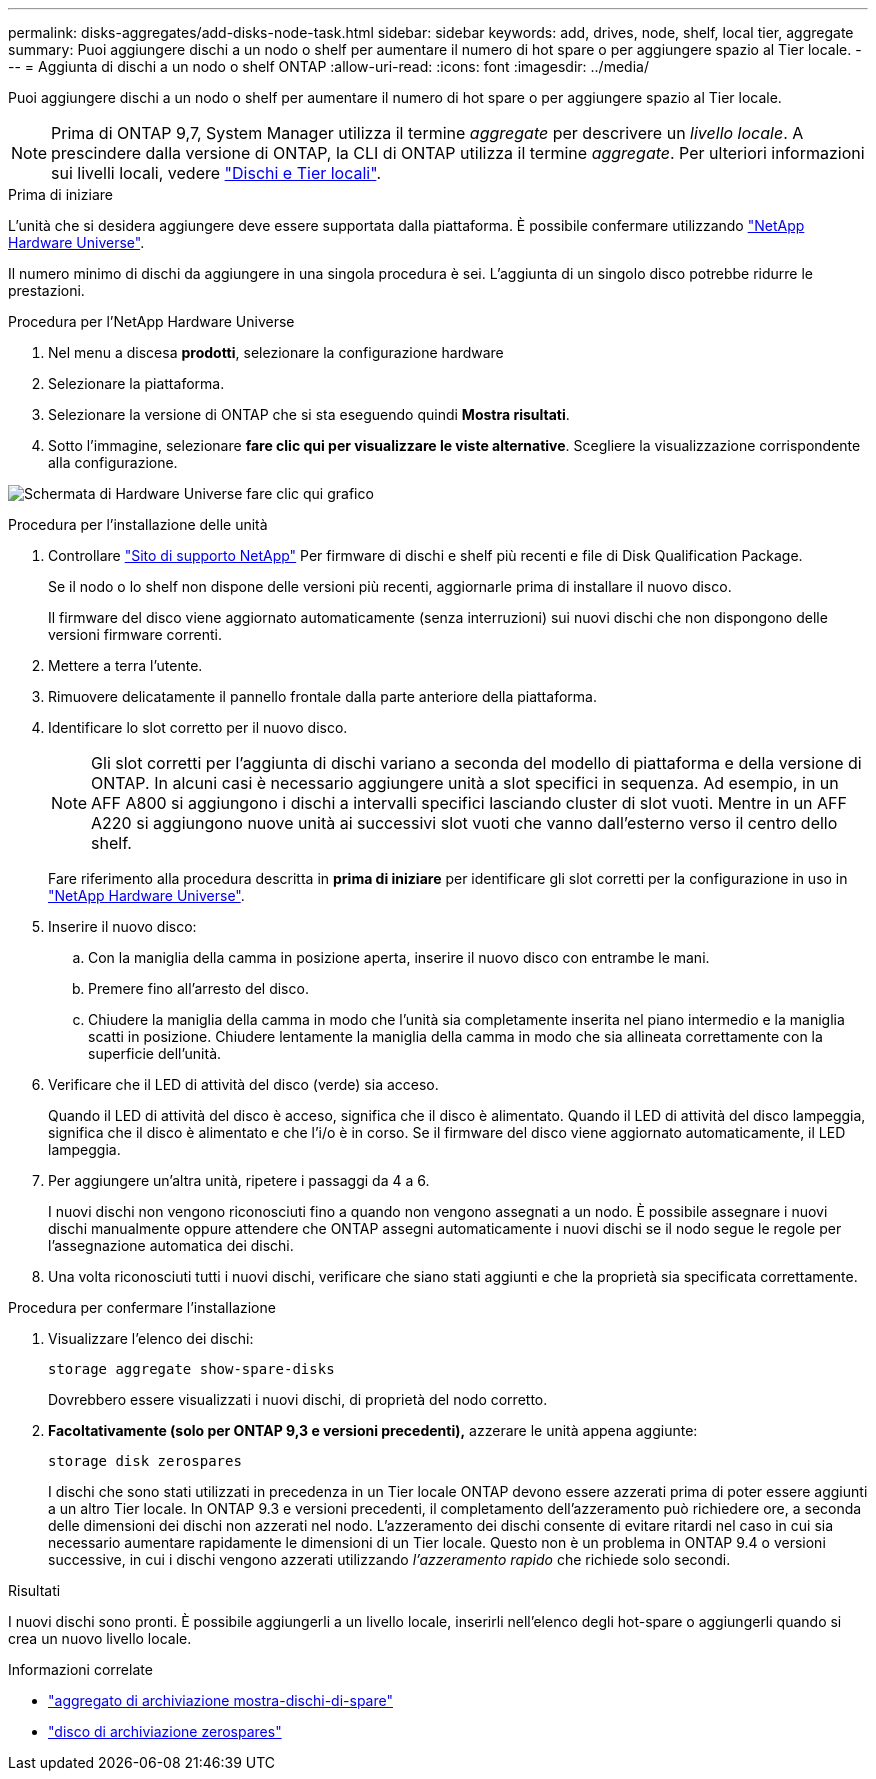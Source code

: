 ---
permalink: disks-aggregates/add-disks-node-task.html 
sidebar: sidebar 
keywords: add, drives, node, shelf, local tier, aggregate 
summary: Puoi aggiungere dischi a un nodo o shelf per aumentare il numero di hot spare o per aggiungere spazio al Tier locale. 
---
= Aggiunta di dischi a un nodo o shelf ONTAP
:allow-uri-read: 
:icons: font
:imagesdir: ../media/


[role="lead"]
Puoi aggiungere dischi a un nodo o shelf per aumentare il numero di hot spare o per aggiungere spazio al Tier locale.


NOTE: Prima di ONTAP 9,7, System Manager utilizza il termine _aggregate_ per descrivere un _livello locale_. A prescindere dalla versione di ONTAP, la CLI di ONTAP utilizza il termine _aggregate_. Per ulteriori informazioni sui livelli locali, vedere link:../disks-aggregates/index.html["Dischi e Tier locali"].

.Prima di iniziare
L'unità che si desidera aggiungere deve essere supportata dalla piattaforma. È possibile confermare utilizzando link:https://hwu.netapp.com/["NetApp Hardware Universe"^].

Il numero minimo di dischi da aggiungere in una singola procedura è sei. L'aggiunta di un singolo disco potrebbe ridurre le prestazioni.

.Procedura per l'NetApp Hardware Universe
. Nel menu a discesa **prodotti**, selezionare la configurazione hardware
. Selezionare la piattaforma.
. Selezionare la versione di ONTAP che si sta eseguendo quindi **Mostra risultati**.
. Sotto l'immagine, selezionare **fare clic qui per visualizzare le viste alternative**. Scegliere la visualizzazione corrispondente alla configurazione.


image:hardware-universe-more-info-graphic.png["Schermata di Hardware Universe fare clic qui grafico"]

.Procedura per l'installazione delle unità
. Controllare link:https://mysupport.netapp.com/site/["Sito di supporto NetApp"^] Per firmware di dischi e shelf più recenti e file di Disk Qualification Package.
+
Se il nodo o lo shelf non dispone delle versioni più recenti, aggiornarle prima di installare il nuovo disco.

+
Il firmware del disco viene aggiornato automaticamente (senza interruzioni) sui nuovi dischi che non dispongono delle versioni firmware correnti.

. Mettere a terra l'utente.
. Rimuovere delicatamente il pannello frontale dalla parte anteriore della piattaforma.
. Identificare lo slot corretto per il nuovo disco.
+

NOTE: Gli slot corretti per l'aggiunta di dischi variano a seconda del modello di piattaforma e della versione di ONTAP. In alcuni casi è necessario aggiungere unità a slot specifici in sequenza. Ad esempio, in un AFF A800 si aggiungono i dischi a intervalli specifici lasciando cluster di slot vuoti. Mentre in un AFF A220 si aggiungono nuove unità ai successivi slot vuoti che vanno dall'esterno verso il centro dello shelf.

+
Fare riferimento alla procedura descritta in **prima di iniziare** per identificare gli slot corretti per la configurazione in uso in link:https://hwu.netapp.com/["NetApp Hardware Universe"^].

. Inserire il nuovo disco:
+
.. Con la maniglia della camma in posizione aperta, inserire il nuovo disco con entrambe le mani.
.. Premere fino all'arresto del disco.
.. Chiudere la maniglia della camma in modo che l'unità sia completamente inserita nel piano intermedio e la maniglia scatti in posizione. Chiudere lentamente la maniglia della camma in modo che sia allineata correttamente con la superficie dell'unità.


. Verificare che il LED di attività del disco (verde) sia acceso.
+
Quando il LED di attività del disco è acceso, significa che il disco è alimentato. Quando il LED di attività del disco lampeggia, significa che il disco è alimentato e che l'i/o è in corso. Se il firmware del disco viene aggiornato automaticamente, il LED lampeggia.

. Per aggiungere un'altra unità, ripetere i passaggi da 4 a 6.
+
I nuovi dischi non vengono riconosciuti fino a quando non vengono assegnati a un nodo. È possibile assegnare i nuovi dischi manualmente oppure attendere che ONTAP assegni automaticamente i nuovi dischi se il nodo segue le regole per l'assegnazione automatica dei dischi.

. Una volta riconosciuti tutti i nuovi dischi, verificare che siano stati aggiunti e che la proprietà sia specificata correttamente.


.Procedura per confermare l'installazione
. Visualizzare l'elenco dei dischi:
+
`storage aggregate show-spare-disks`

+
Dovrebbero essere visualizzati i nuovi dischi, di proprietà del nodo corretto.

. **Facoltativamente (solo per ONTAP 9,3 e versioni precedenti),** azzerare le unità appena aggiunte:
+
`storage disk zerospares`

+
I dischi che sono stati utilizzati in precedenza in un Tier locale ONTAP devono essere azzerati prima di poter essere aggiunti a un altro Tier locale. In ONTAP 9.3 e versioni precedenti, il completamento dell'azzeramento può richiedere ore, a seconda delle dimensioni dei dischi non azzerati nel nodo. L'azzeramento dei dischi consente di evitare ritardi nel caso in cui sia necessario aumentare rapidamente le dimensioni di un Tier locale. Questo non è un problema in ONTAP 9.4 o versioni successive, in cui i dischi vengono azzerati utilizzando _l'azzeramento rapido_ che richiede solo secondi.



.Risultati
I nuovi dischi sono pronti. È possibile aggiungerli a un livello locale, inserirli nell'elenco degli hot-spare o aggiungerli quando si crea un nuovo livello locale.

.Informazioni correlate
* link:https://docs.netapp.com/us-en/ontap-cli/storage-aggregate-show-spare-disks.html["aggregato di archiviazione mostra-dischi-di-spare"^]
* link:https://docs.netapp.com/us-en/ontap-cli/storage-disk-zerospares.html["disco di archiviazione zerospares"^]

